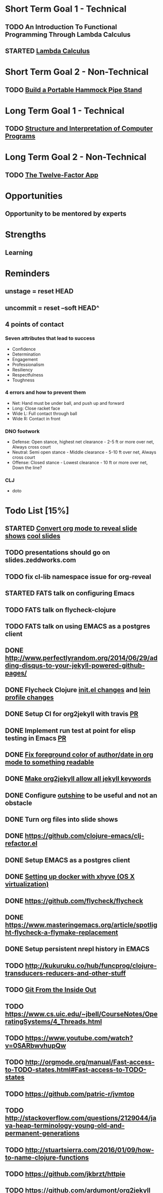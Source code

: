 * Short Term Goal 1 - Technical
** TODO An Introduction To Functional Programming Through Lambda Calculus
** STARTED [[http://xuanji.appspot.com/isicp/lambda.html][Lambda Calculus]]

* Short Term Goal 2 - Non-Technical
** TODO [[http://theultimatehang.com/2012/07/portable-hammock-pipe-stand/][Build a Portable Hammock Pipe Stand]]

* Long Term Goal 1 - Technical
** TODO [[http://sarabander.github.io/sicp/][Structure and Interpretation of Computer Programs]]

* Long Term Goal 2 - Non-Technical
** TODO [[http://12factor.net/][The Twelve-Factor App]]

* Opportunities
** Opportunity to be mentored by experts

* Strengths
** Learning
* Reminders
** unstage = reset HEAD
** uncommit = reset --soft HEAD^
** 4 points of contact
*** Seven attributes that lead to success
- Confidence
- Determination
- Engagement
- Professionalism
- Resiliency
- Respectfulness
- Toughness

*** 4 errors and how to prevent them
- Net: Hand must be under ball, and push up and forward
- Long: Close racket face
- Wide L: Full contact through ball
- Wide R: Contact in front

*** DNO footwork
- Defense: Open stance, highest net clearance - 2-5 ft or more over net, Always cross court
- Neutral: Semi open stance - Middle clearance - 5-10 ft over net, Always cross court
- Offense: Closed stance - Lowest clearance - 10 ft or more over net, Down the line?

*** CLJ
- doto
* Todo List [15%]
:PROPERTIES:
:COOKIE_DATA: todo recursive
:END:
** STARTED [[https://github.com/yjwen/org-reveal][Convert org mode to reveal slide shows]] [[http://jr0cket.co.uk/2013/10/create-cool-slides--Org-mode-Revealjs.html][cool slides]]
** TODO presentations should go on slides.zeddworks.com
** TODO fix cl-lib namespace issue for org-reveal
** STARTED FATS talk on configuring Emacs
** TODO FATS talk on flycheck-clojure
** TODO FATS talk on using EMACS as a postgres client
** DONE http://www.perfectlyrandom.org/2014/06/29/adding-disqus-to-your-jekyll-powered-github-pages/
** DONE Flycheck Clojure [[https://github.com/halcyon/dotfiles/blob/master/emacs/.emacs.d/init.el#L453-L468][init.el changes]] and [[https://github.com/halcyon/dotfiles/blob/master/lein/.lein/profiles.clj#L9][lein profile changes]]
** DONE Setup CI for org2jekyll with travis [[https://github.com/ardumont/org2jekyll/pull/31][PR]]
** DONE Implement run test at point for elisp testing in Emacs [[https://github.com/tonini/overseer.el/pull/8][PR]]
** DONE [[https://github.com/halcyon/.emacs.d/blob/master/init.el#L184-L185][Fix foreground color of author/date in org mode to something readable]]
** DONE [[https://github.com/halcyon/org2jekyll/tree/permissive-frontmatter][Make org2jekyll allow all jekyll keywords]]
** DONE Configure [[https://github.com/tj64/outshine][outshine]] to be useful and not an obstacle
** DONE Turn org files into slide shows
** DONE https://github.com/clojure-emacs/clj-refactor.el
** DONE Setup EMACS as a postgres client
** DONE [[https://allysonjulian.com/setting-up-docker-with-xhyve/][Setting up docker with xhyve (OS X virtualization)]]
** DONE https://github.com/flycheck/flycheck
** DONE https://www.masteringemacs.org/article/spotlight-flycheck-a-flymake-replacement
** DONE Setup persistent nrepl history in EMACS
** TODO http://kukuruku.co/hub/funcprog/clojure-transducers-reducers-and-other-stuff
** TODO [[https://codewords.recurse.com/issues/two/git-from-the-inside-out][Git From the Inside Out]]
** TODO https://www.cs.uic.edu/~jbell/CourseNotes/OperatingSystems/4_Threads.html
** TODO https://www.youtube.com/watch?v=0SARbwvhupQw
** TODO http://orgmode.org/manual/Fast-access-to-TODO-states.html#Fast-access-to-TODO-states
** TODO https://github.com/patric-r/jvmtop
** TODO http://stackoverflow.com/questions/2129044/java-heap-terminology-young-old-and-permanent-generations
** TODO http://stuartsierra.com/2016/01/09/how-to-name-clojure-functions
** TODO https://github.com/jkbrzt/httpie
** TODO https://github.com/ardumont/org2jekyll
** TODO [[http://sarabander.github.io/sicp/html/1_002e1.xhtml#g_t1_002e1][SICP - 1.1 Sections 1-8 The Elements of Programming]]
** TODO http://www.sicpdistilled.com/
** TODO http://mishadoff.com/blog/clojure-design-patterns/
** TODO [[http://gigamonkeys.com/book/][Practical Common Lisp]]
** TODO http://acaird.github.io/computers/2013/05/24/blogging-with-org-and-git/
** TODO http://emacs-doctor.com/blogging-from-emacs.html
** TODO http://tex.stackexchange.com/questions/157332/how-can-you-make-your-cv-accessible
** TODO https://github.com/punchagan/resume
** TODO https://clusterhq.com/2016/02/11/kubernetes-redis-cluster/?utm_source=dbweekly&utm_medium=email
** TODO https://github.com/mhjort/clj-gatling
** TODO https://github.com/hugoduncan/criterium
** TODO https://github.com/mhjort/clojider
** TODO https://github.com/weavejester/reloaded.repl
** TODO https://pragprog.com/book/actb/technical-blogging
** TODO https://tbaldridge.pivotshare.com/categories/function-of-the-day/2084/media
** TODO http://jonathangraham.github.io/2015/09/01/Clojure%20functions/
** TODO http://jonathangraham.github.io/2016/01/07/property_based_testing_clojure_functions/
** TODO [[https://github.com/awkay/om-tutorial][Learn Om Next using Dev Cards]]
** TODO [[https://github.com/Day8/re-frame][Re-frame]]
** TODO The Little Schemer
** TODO [[https://braydie.gitbooks.io/how-to-be-a-programmer/content/en/index.html][How to be a Programmer]]
** TODO https://pragprog.com/book/mbfpp/functional-programming-patterns-in-scala-and-clojure
** TODO http://www.4clojure.com
** TODO http://daveyarwood.github.io/2014/07/30/20-cool-clojure-functions/
** TODO 100 Clojure Functions with Anki Flashcards
** TODO http://www.parens-of-the-dead.com
** TODO https://www.masteringemacs.org
** TODO http://www.datomic.com/training.html https://github.com/Datomic/day-of-datomic
** TODO https://github.com/cloojure/tupelo
** TODO https://pragprog.com/book/cjclojure/mastering-clojure-macros
** TODO http://clojure-cookbook.com/
** TODO http://matthiasnehlsen.com/blog/2014/10/15/talk-transcripts/
** TODO http://nealford.com/functionalthinking.html
** TODO https://github.com/evancz/elm-architecture-tutorial
** TODO Devcards http://rigsomelight.com/devcards/#!/devdemos.core
** TODO Learn you some Erlang for great good
** TODO Learn you a Haskell for great good
** TODO Read Paul Graham Essay
** TODO [[http://www.ibm.com/developerworks/java/library/j-ft1/index.html][Functional thinking: Thinking functionally, Part 1]]
** TODO [[http://www.ibm.com/developerworks/java/library/j-ft2/index.html][Functional thinking: Thinking functionally, Part 2]]
** TODO [[http://www.ibm.com/developerworks/java/library/j-ft3/index.html][Functional thinking: Thinking functionally, Part 3]]
** TODO [[http://www.ibm.com/developerworks/java/library/j-ft4/index.html][Functional thinking: Immutability]]
** TODO [[http://www.ibm.com/developerworks/java/library/j-ft5/index.html][Functional thinking: Coupling and composition, Part 1]]
** TODO [[http://www.ibm.com/developerworks/java/library/j-ft6/index.html][Functional thinking: Coupling and composition, Part 2]]
** TODO [[http://www.ibm.com/developerworks/java/library/j-ft7/index.html][Functional thinking: Functional features in Groovy, Part 1]]
** TODO [[http://www.ibm.com/developerworks/java/library/j-ft8/index.html][Functional thinking: Functional features in Groovy, Part 2]]
** TODO [[http://www.ibm.com/developerworks/java/library/j-ft9/index.html][Functional thinking: Functional features in Groovy, Part 3]]
** TODO [[http://www.ibm.com/developerworks/java/library/j-ft10/index.html][Functional thinking: Functional design patterns, Part 1]]
** TODO [[http://www.ibm.com/developerworks/java/library/j-ft11/index.html][Functional thinking: Functional design patterns, Part 2]]
** TODO [[http://www.ibm.com/developerworks/java/library/j-ft12/index.html][Functional thinking: Functional design patterns, Part 3]]
** TODO [[http://www.ibm.com/developerworks/java/library/j-ft13/index.html][Functional thinking: Functional error handling with Either and Option]]
** TODO [[http://www.ibm.com/developerworks/java/library/j-ft14/index.html][Functional thinking: Either trees and pattern matching]]
** TODO [[http://www.ibm.com/developerworks/java/library/j-ft15/index.html][Functional thinking: Rethinking dispatch]]
** TODO [[http://www.ibm.com/developerworks/java/library/j-ft16/index.html][Functional thinking: Tons of transformations]]
** TODO [[http://www.ibm.com/developerworks/java/library/j-ft17/index.html][Functional thinking: Transformations and optimizations]]
** HOLD https://github.com/rupa/z
** HOLD https://www.bountysource.com/teams/cider
** HOLD http://www.jorgecastro.org/2016/02/12/super-fast-local-workloads-with-juju/
** HOLD http://www.mbtest.org/
** TODO http://beautifulracket.com/first-lang.html
** TODO https://jwiegley.github.io/git-from-the-bottom-up/
** TODO http://practicaltypography.com/equity.html
** TODO http://www.lispcast.com/clj-refactor
